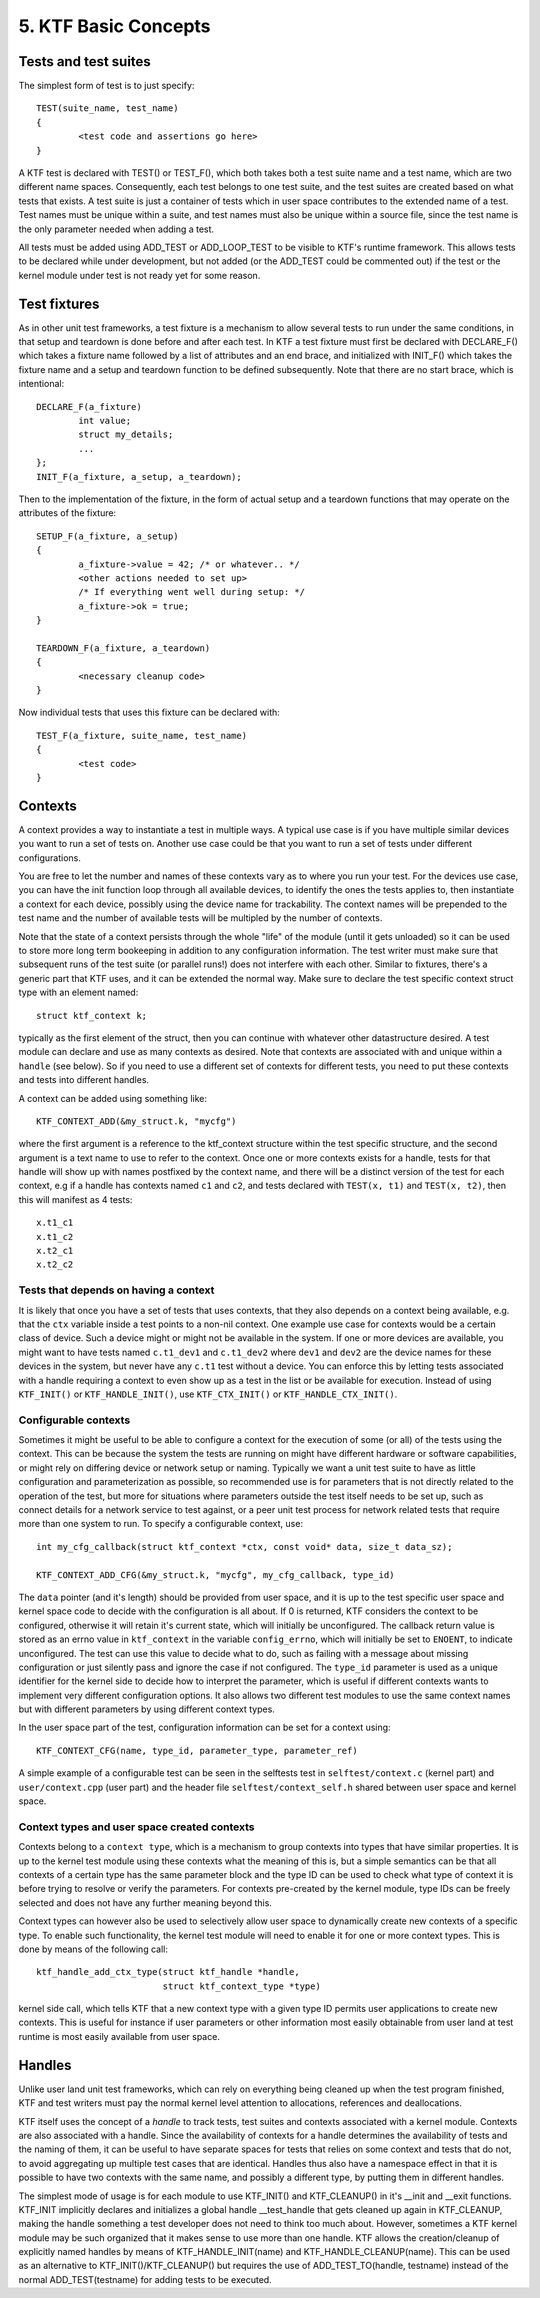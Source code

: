 
5. KTF Basic Concepts
---------------------

Tests and test suites
*********************

The simplest form of test is to just specify::

	TEST(suite_name, test_name)
	{
		<test code and assertions go here>
	}

A KTF test is declared with TEST() or TEST_F(), which both
takes both a test suite name and a test name, which are two different
name spaces. Consequently, each test belongs to one test suite, and
the test suites are created based on what tests that exists.
A test suite is just a container of tests which in user space
contributes to the extended name of a test. Test names must be
unique within a suite, and test names must also be unique within a
source file, since the test name is the only parameter needed
when adding a test.

All tests must be added using ADD_TEST or ADD_LOOP_TEST to be visible
to KTF's runtime framework. This allows tests to be declared while
under development, but not added (or the ADD_TEST could be commented
out) if the test or the kernel module under test is not ready
yet for some reason.

Test fixtures
*************

As in other unit test frameworks, a test fixture is a mechanism to
allow several tests to run under the same conditions, in that setup
and teardown is done before and after each test. In KTF a test fixture
must first be declared with DECLARE_F() which takes a fixture name
followed by a list of attributes and an end brace, and initialized
with INIT_F() which takes the fixture name and a setup and teardown
function to be defined subsequently. Note that there are
no start brace, which is intentional::

	DECLARE_F(a_fixture)
		int value;
		struct my_details;
		...
	};
        INIT_F(a_fixture, a_setup, a_teardown);

Then to the implementation of the fixture, in the form of actual setup and
a teardown functions that may operate on the attributes of the fixture::

	SETUP_F(a_fixture, a_setup)
	{
		a_fixture->value = 42; /* or whatever.. */
		<other actions needed to set up>
		/* If everything went well during setup: */
		a_fixture->ok = true;
	}

	TEARDOWN_F(a_fixture, a_teardown)
	{
		<necessary cleanup code>
	}

Now individual tests that uses this fixture can be declared with::

	TEST_F(a_fixture, suite_name, test_name)
	{
		<test code>
	}

Contexts
********

A context provides a way to instantiate a test in multiple ways.
A typical use case is if you have multiple similar devices
you want to run a set of tests on. Another use case could be that
you want to run a set of tests under different configurations.

You are free to let the number and names of these contexts
vary as to where you run your test. For the devices use case, you can
have the init function loop through all available devices, to identify
the ones the tests applies to, then instantiate a context for each
device, possibly using the device name for trackability. The context
names will be prepended to the test name and the number of available
tests will be multipled by the number of contexts.

Note that the state of a context persists through the whole "life" of
the module (until it gets unloaded) so it can be used to store more
long term bookeeping in addition to any configuration information.
The test writer must make sure that subsequent runs of the test suite
(or parallel runs!) does not interfere with
each other. Similar to fixtures, there's a generic part that KTF uses,
and it can be extended the normal way. Make sure to declare the
test specific context struct type with an element named::

	struct ktf_context k;

typically as the first element of the struct, then you can continue
with whatever other datastructure desired. A test module can declare
and use as many contexts as desired. Note that contexts are associated
with and unique within a ``handle`` (see below). So if you need
to use a different set of contexts for different tests, you need to
put these contexts and tests into different handles.

A context can be added using something like::

	KTF_CONTEXT_ADD(&my_struct.k, "mycfg")

where the first argument is a reference to the ktf_context structure
within the test specific structure, and the second argument is a text
name to use to refer to the context. Once one or more contexts exists
for a handle, tests for that handle will show up with names postfixed
by the context name, and there will be a distinct version of the test
for each context, e.g if a handle has contexts named ``c1`` and
``c2``, and tests declared with ``TEST(x, t1)`` and ``TEST(x, t2)``,
then this will manifest as 4 tests::

	x.t1_c1
	x.t1_c2
	x.t2_c1
	x.t2_c2

Tests that depends on having a context
~~~~~~~~~~~~~~~~~~~~~~~~~~~~~~~~~~~~~~
It is likely that once you have a set of tests that uses contexts,
that they also depends on a context being available, e.g. that the
``ctx`` variable inside a test points to a non-nil context. One example
use case for contexts would be a certain class of device. Such a
device might or might not be available in the system. If one or more
devices are available, you might want to have tests named
``c.t1_dev1`` and ``c.t1_dev2`` where ``dev1`` and ``dev2`` are the
device names for these devices in the system, but never have any
``c.t1`` test without a device. You can
enforce this by letting tests associated with a handle requiring a
context to even show up as a test in the list or be available for
execution. Instead of using ``KTF_INIT()`` or ``KTF_HANDLE_INIT()``,
use ``KTF_CTX_INIT()`` or ``KTF_HANDLE_CTX_INIT()``.

Configurable contexts
~~~~~~~~~~~~~~~~~~~~~
Sometimes it might be useful to be able to configure a context for the
execution of some (or all) of the tests using the context.
This can be because the system the tests are running on might have
different hardware or software capabilities, or might rely on
differing device or network setup or naming. Typically we want a unit
test suite to have as little configuration and parameterization as
possible, so recommended use is for parameters that is not directly
related to the operation of the test, but more for situations where
parameters outside the test itself needs to be set up, such as connect
details for a network service to test against, or a peer unit test
process for network related tests that require more than one
system to run. To specify a configurable context, use::

	int my_cfg_callback(struct ktf_context *ctx, const void* data, size_t data_sz);

	KTF_CONTEXT_ADD_CFG(&my_struct.k, "mycfg", my_cfg_callback, type_id)

The ``data`` pointer (and it's length) should be provided from user
space, and it is up to the test specific user space and kernel space
code to decide with the configuration is all about. If 0 is returned,
KTF considers the context to be configured, otherwise it will retain
it's current state, which will initially be unconfigured.
The callback return value is stored as an errno value in ``ktf_context`` in the
variable ``config_errno``, which will initially be set to ``ENOENT``,
to indicate unconfigured. The test can use this value
to decide what to do, such as failing with a message about missing
configuration or just silently pass and ignore the case if not
configured. The ``type_id`` parameter is used as a unique
identifier for the kernel side to decide how to interpret the
parameter, which is useful if different contexts wants to implement
very different configuration options. It also allows two different
test modules to use the same context names but with different
parameters by using different context types.

In the user space part of the test, configuration information
can be set for a context using::

	KTF_CONTEXT_CFG(name, type_id, parameter_type, parameter_ref)

A simple example of a configurable test can be seen in
the selftests test in ``selftest/context.c`` (kernel part) and
``user/context.cpp`` (user part) and the header file
``selftest/context_self.h`` shared between user space and kernel space.

Context types and user space created contexts
~~~~~~~~~~~~~~~~~~~~~~~~~~~~~~~~~~~~~~~~~~~~~
Contexts belong to a ``context type``, which is a mechanism to group
contexts into types that have similar properties. It is up to the
kernel test module using these contexts what the meaning of this is,
but a simple semantics can be that all contexts of a certain type has
the same parameter block and the type ID can be used to check what
type of context it is before trying to resolve or verify the
parameters. For contexts pre-created by the kernel module, type IDs
can be freely selected and does not have any further meaning beyond
this.

Context types can however also be used to selectively allow user
space to dynamically create new contexts of a specific type. To enable
such functionality, the kernel test module will need to enable it for
one or more context types. This is done by means of the following call::

	ktf_handle_add_ctx_type(struct ktf_handle *handle,
				struct ktf_context_type *type)

kernel side call, which tells KTF that a new context type with a given type ID
permits user applications to create new contexts. This is useful for
instance if user parameters or other information most easily
obtainable from user land at test runtime is most easily available
from user space.

Handles
*******

Unlike user land unit test frameworks, which can rely on everything
being cleaned up when the test program finished, KTF and test writers
must pay the normal kernel level attention to allocations, references and
deallocations.

KTF itself uses the concept of a *handle* to track tests,
test suites and contexts associated with a kernel module.
Contexts are also associated with a handle. Since the availability of
contexts for a handle determines the availability of tests and the
naming of them, it can be useful to have separate spaces for tests
that relies on some context and tests that do not, to avoid
aggregating up multiple test cases that are identical.
Handles thus also have a namespace effect in that it is possible to
have two contexts with the same name, and possibly a different type,
by putting them in different handles.

The simplest mode of usage is for each module to use KTF_INIT() and
KTF_CLEANUP() in it's __init and __exit functions. KTF_INIT implicitly declares and
initializes a global handle __test_handle that gets cleaned up again
in KTF_CLEANUP, making the handle something a test developer does not
need to think too much about. However, sometimes a KTF kernel module
may be such organized that it makes sense to use more than one handle.
KTF allows the creation/cleanup of explicitly named handles by means of
KTF_HANDLE_INIT(name) and KTF_HANDLE_CLEANUP(name). This can be used
as an alternative to KTF_INIT()/KTF_CLEANUP() but requires the use of
ADD_TEST_TO(handle, testname) instead of the normal ADD_TEST(testname)
for adding tests to be executed.
